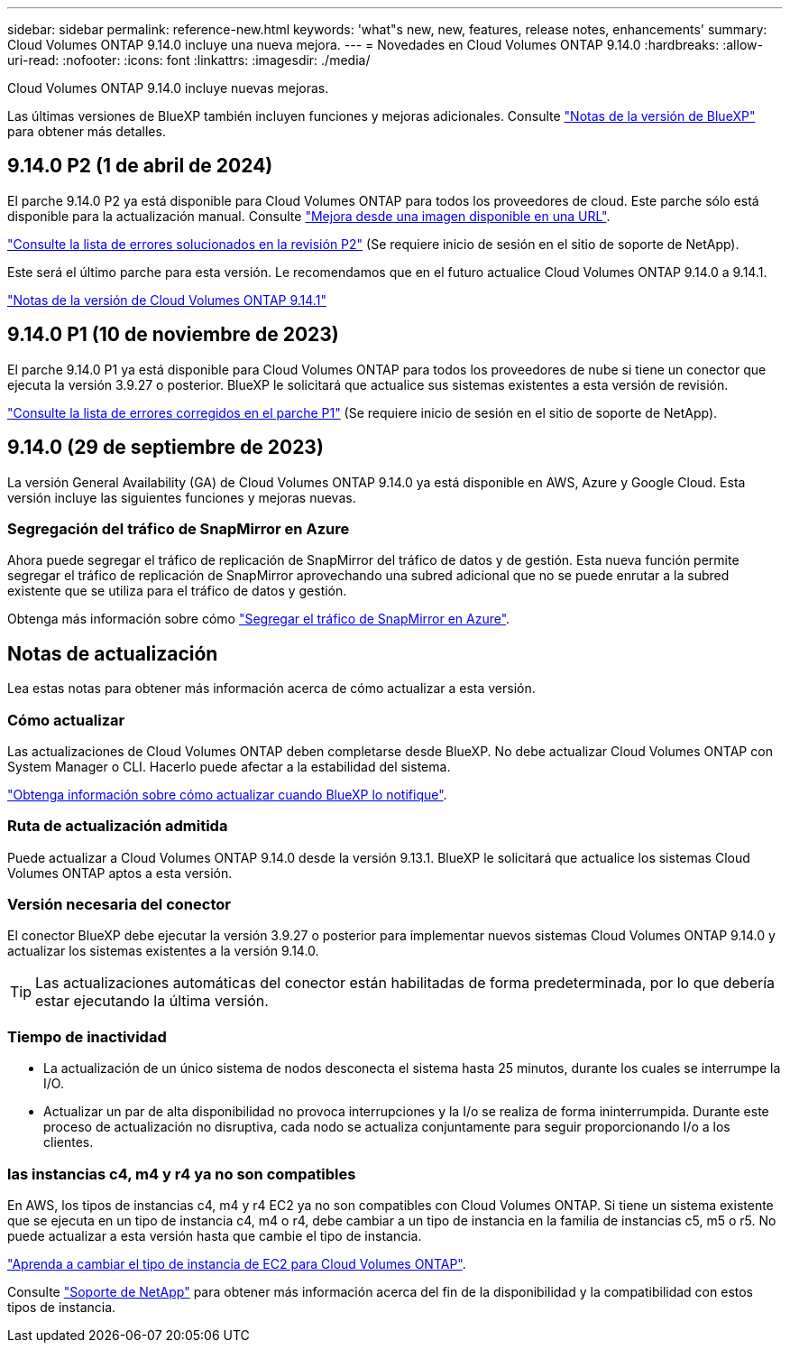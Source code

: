 ---
sidebar: sidebar 
permalink: reference-new.html 
keywords: 'what"s new, new, features, release notes, enhancements' 
summary: Cloud Volumes ONTAP 9.14.0 incluye una nueva mejora. 
---
= Novedades en Cloud Volumes ONTAP 9.14.0
:hardbreaks:
:allow-uri-read: 
:nofooter: 
:icons: font
:linkattrs: 
:imagesdir: ./media/


[role="lead"]
Cloud Volumes ONTAP 9.14.0 incluye nuevas mejoras.

Las últimas versiones de BlueXP también incluyen funciones y mejoras adicionales. Consulte https://docs.netapp.com/us-en/bluexp-cloud-volumes-ontap/whats-new.html["Notas de la versión de BlueXP"^] para obtener más detalles.



== 9.14.0 P2 (1 de abril de 2024)

El parche 9.14.0 P2 ya está disponible para Cloud Volumes ONTAP para todos los proveedores de cloud. Este parche sólo está disponible para la actualización manual. Consulte https://docs.netapp.com/us-en/bluexp-cloud-volumes-ontap/task-updating-ontap-cloud.html#upgrade-from-bluexp-notifications["Mejora desde una imagen disponible en una URL"].

link:https://mysupport.netapp.com/site/products/all/details/cloud-volumes-ontap/downloads-tab/download/62632/9.14.0P2["Consulte la lista de errores solucionados en la revisión P2"^] (Se requiere inicio de sesión en el sitio de soporte de NetApp).

Este será el último parche para esta versión. Le recomendamos que en el futuro actualice Cloud Volumes ONTAP 9.14.0 a 9.14.1.

https://docs.netapp.com/us-en/cloud-volumes-ontap-relnotes/index.html["Notas de la versión de Cloud Volumes ONTAP 9.14.1"^]



== 9.14.0 P1 (10 de noviembre de 2023)

El parche 9.14.0 P1 ya está disponible para Cloud Volumes ONTAP para todos los proveedores de nube si tiene un conector que ejecuta la versión 3.9.27 o posterior. BlueXP le solicitará que actualice sus sistemas existentes a esta versión de revisión.

link:https://mysupport.netapp.com/site/products/all/details/cloud-volumes-ontap/downloads-tab/download/62632/9.14.0P1["Consulte la lista de errores corregidos en el parche P1"^] (Se requiere inicio de sesión en el sitio de soporte de NetApp).



== 9.14.0 (29 de septiembre de 2023)

La versión General Availability (GA) de Cloud Volumes ONTAP 9.14.0 ya está disponible en AWS, Azure y Google Cloud. Esta versión incluye las siguientes funciones y mejoras nuevas.



=== Segregación del tráfico de SnapMirror en Azure

Ahora puede segregar el tráfico de replicación de SnapMirror del tráfico de datos y de gestión. Esta nueva función permite segregar el tráfico de replicación de SnapMirror aprovechando una subred adicional que no se puede enrutar a la subred existente que se utiliza para el tráfico de datos y gestión.

Obtenga más información sobre cómo link:https://docs.netapp.com/us-en/bluexp-cloud-volumes-ontap/task-segregate-snapmirror-azure.html["Segregar el tráfico de SnapMirror en Azure"^].



== Notas de actualización

Lea estas notas para obtener más información acerca de cómo actualizar a esta versión.



=== Cómo actualizar

Las actualizaciones de Cloud Volumes ONTAP deben completarse desde BlueXP. No debe actualizar Cloud Volumes ONTAP con System Manager o CLI. Hacerlo puede afectar a la estabilidad del sistema.

link:http://docs.netapp.com/us-en/bluexp-cloud-volumes-ontap/task-updating-ontap-cloud.html["Obtenga información sobre cómo actualizar cuando BlueXP lo notifique"^].



=== Ruta de actualización admitida

Puede actualizar a Cloud Volumes ONTAP 9.14.0 desde la versión 9.13.1. BlueXP le solicitará que actualice los sistemas Cloud Volumes ONTAP aptos a esta versión.



=== Versión necesaria del conector

El conector BlueXP debe ejecutar la versión 3.9.27 o posterior para implementar nuevos sistemas Cloud Volumes ONTAP 9.14.0 y actualizar los sistemas existentes a la versión 9.14.0.


TIP: Las actualizaciones automáticas del conector están habilitadas de forma predeterminada, por lo que debería estar ejecutando la última versión.



=== Tiempo de inactividad

* La actualización de un único sistema de nodos desconecta el sistema hasta 25 minutos, durante los cuales se interrumpe la I/O.
* Actualizar un par de alta disponibilidad no provoca interrupciones y la I/o se realiza de forma ininterrumpida. Durante este proceso de actualización no disruptiva, cada nodo se actualiza conjuntamente para seguir proporcionando I/o a los clientes.




=== las instancias c4, m4 y r4 ya no son compatibles

En AWS, los tipos de instancias c4, m4 y r4 EC2 ya no son compatibles con Cloud Volumes ONTAP. Si tiene un sistema existente que se ejecuta en un tipo de instancia c4, m4 o r4, debe cambiar a un tipo de instancia en la familia de instancias c5, m5 o r5. No puede actualizar a esta versión hasta que cambie el tipo de instancia.

link:https://docs.netapp.com/us-en/bluexp-cloud-volumes-ontap/task-change-ec2-instance.html["Aprenda a cambiar el tipo de instancia de EC2 para Cloud Volumes ONTAP"^].

Consulte link:https://mysupport.netapp.com/info/communications/ECMLP2880231.html["Soporte de NetApp"^] para obtener más información acerca del fin de la disponibilidad y la compatibilidad con estos tipos de instancia.
